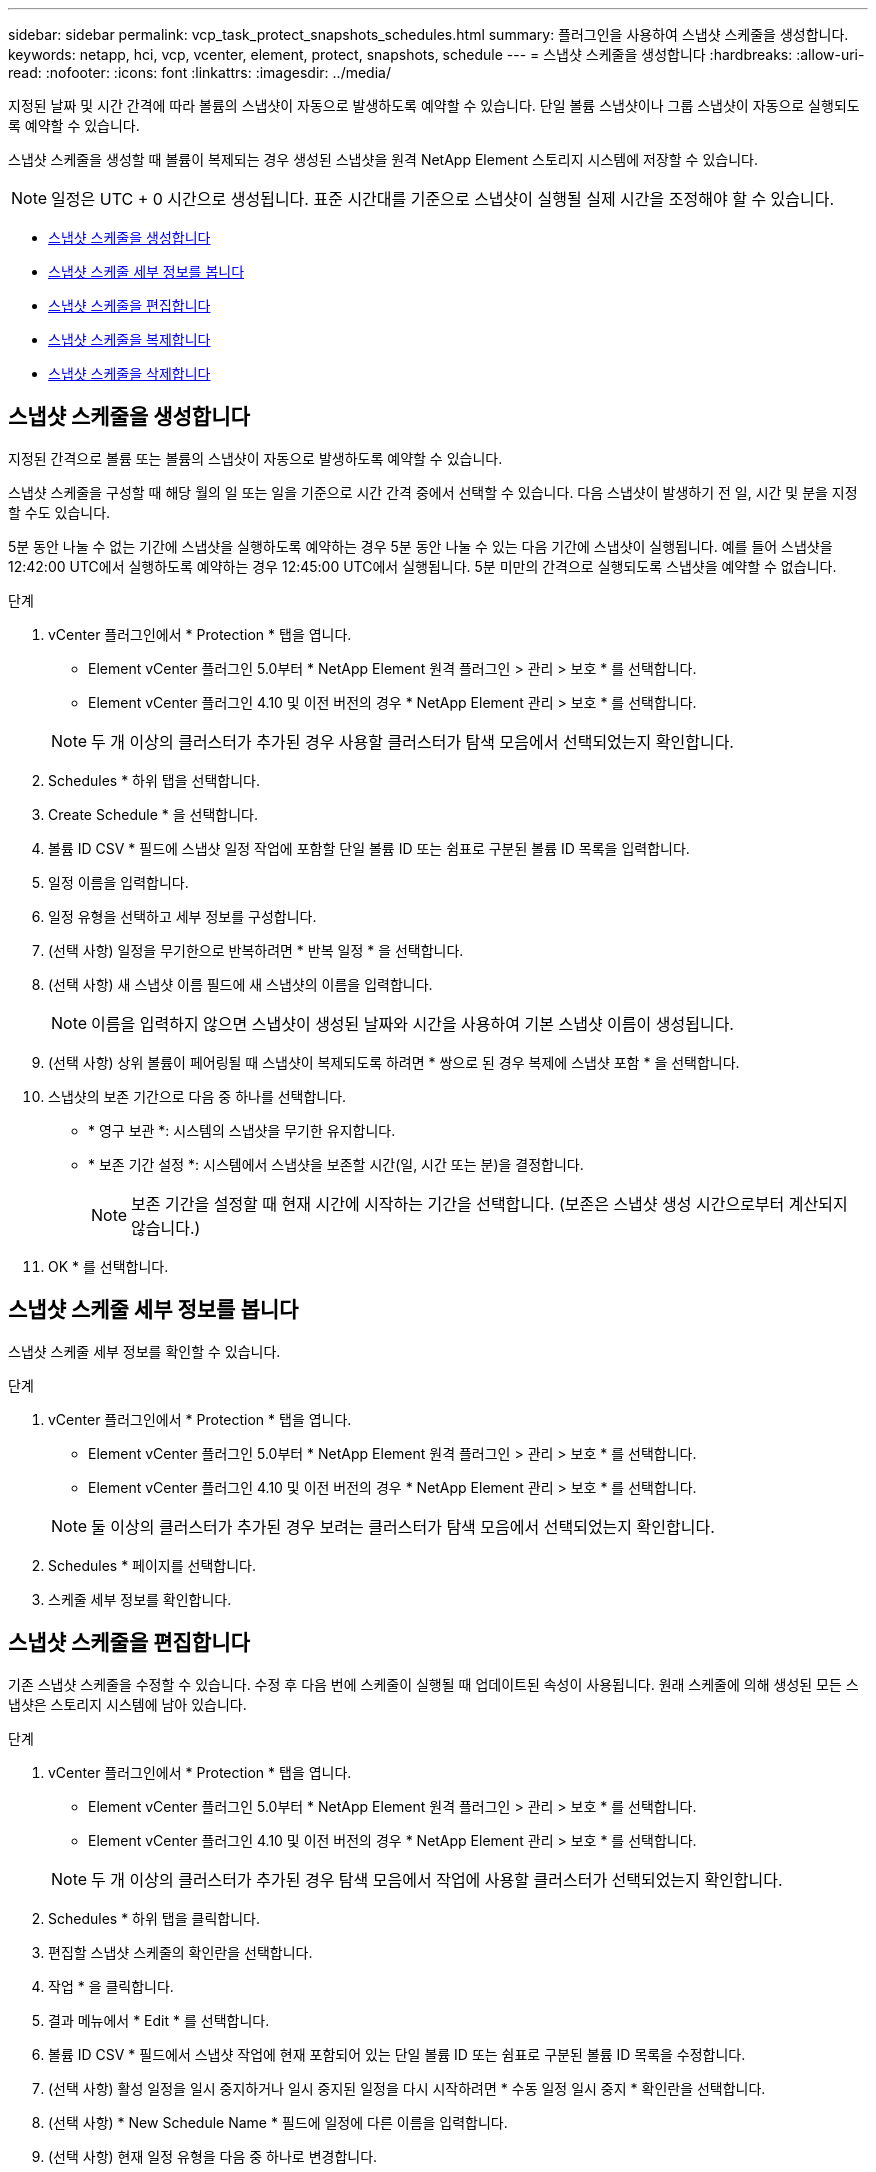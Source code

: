 ---
sidebar: sidebar 
permalink: vcp_task_protect_snapshots_schedules.html 
summary: 플러그인을 사용하여 스냅샷 스케줄을 생성합니다. 
keywords: netapp, hci, vcp, vcenter, element, protect, snapshots, schedule 
---
= 스냅샷 스케줄을 생성합니다
:hardbreaks:
:allow-uri-read: 
:nofooter: 
:icons: font
:linkattrs: 
:imagesdir: ../media/


[role="lead"]
지정된 날짜 및 시간 간격에 따라 볼륨의 스냅샷이 자동으로 발생하도록 예약할 수 있습니다. 단일 볼륨 스냅샷이나 그룹 스냅샷이 자동으로 실행되도록 예약할 수 있습니다.

스냅샷 스케줄을 생성할 때 볼륨이 복제되는 경우 생성된 스냅샷을 원격 NetApp Element 스토리지 시스템에 저장할 수 있습니다.


NOTE: 일정은 UTC + 0 시간으로 생성됩니다. 표준 시간대를 기준으로 스냅샷이 실행될 실제 시간을 조정해야 할 수 있습니다.

* <<스냅샷 스케줄을 생성합니다>>
* <<스냅샷 스케줄 세부 정보를 봅니다>>
* <<스냅샷 스케줄을 편집합니다>>
* <<스냅샷 스케줄을 복제합니다>>
* <<스냅샷 스케줄을 삭제합니다>>




== 스냅샷 스케줄을 생성합니다

지정된 간격으로 볼륨 또는 볼륨의 스냅샷이 자동으로 발생하도록 예약할 수 있습니다.

스냅샷 스케줄을 구성할 때 해당 월의 일 또는 일을 기준으로 시간 간격 중에서 선택할 수 있습니다. 다음 스냅샷이 발생하기 전 일, 시간 및 분을 지정할 수도 있습니다.

5분 동안 나눌 수 없는 기간에 스냅샷을 실행하도록 예약하는 경우 5분 동안 나눌 수 있는 다음 기간에 스냅샷이 실행됩니다. 예를 들어 스냅샷을 12:42:00 UTC에서 실행하도록 예약하는 경우 12:45:00 UTC에서 실행됩니다. 5분 미만의 간격으로 실행되도록 스냅샷을 예약할 수 없습니다.

.단계
. vCenter 플러그인에서 * Protection * 탭을 엽니다.
+
** Element vCenter 플러그인 5.0부터 * NetApp Element 원격 플러그인 > 관리 > 보호 * 를 선택합니다.
** Element vCenter 플러그인 4.10 및 이전 버전의 경우 * NetApp Element 관리 > 보호 * 를 선택합니다.


+

NOTE: 두 개 이상의 클러스터가 추가된 경우 사용할 클러스터가 탐색 모음에서 선택되었는지 확인합니다.

. Schedules * 하위 탭을 선택합니다.
. Create Schedule * 을 선택합니다.
. 볼륨 ID CSV * 필드에 스냅샷 일정 작업에 포함할 단일 볼륨 ID 또는 쉼표로 구분된 볼륨 ID 목록을 입력합니다.
. 일정 이름을 입력합니다.
. 일정 유형을 선택하고 세부 정보를 구성합니다.
. (선택 사항) 일정을 무기한으로 반복하려면 * 반복 일정 * 을 선택합니다.
. (선택 사항) 새 스냅샷 이름 필드에 새 스냅샷의 이름을 입력합니다.
+

NOTE: 이름을 입력하지 않으면 스냅샷이 생성된 날짜와 시간을 사용하여 기본 스냅샷 이름이 생성됩니다.

. (선택 사항) 상위 볼륨이 페어링될 때 스냅샷이 복제되도록 하려면 * 쌍으로 된 경우 복제에 스냅샷 포함 * 을 선택합니다.
. 스냅샷의 보존 기간으로 다음 중 하나를 선택합니다.
+
** * 영구 보관 *: 시스템의 스냅샷을 무기한 유지합니다.
** * 보존 기간 설정 *: 시스템에서 스냅샷을 보존할 시간(일, 시간 또는 분)을 결정합니다.
+

NOTE: 보존 기간을 설정할 때 현재 시간에 시작하는 기간을 선택합니다. (보존은 스냅샷 생성 시간으로부터 계산되지 않습니다.)



. OK * 를 선택합니다.




== 스냅샷 스케줄 세부 정보를 봅니다

스냅샷 스케줄 세부 정보를 확인할 수 있습니다.

.단계
. vCenter 플러그인에서 * Protection * 탭을 엽니다.
+
** Element vCenter 플러그인 5.0부터 * NetApp Element 원격 플러그인 > 관리 > 보호 * 를 선택합니다.
** Element vCenter 플러그인 4.10 및 이전 버전의 경우 * NetApp Element 관리 > 보호 * 를 선택합니다.


+

NOTE: 둘 이상의 클러스터가 추가된 경우 보려는 클러스터가 탐색 모음에서 선택되었는지 확인합니다.

. Schedules * 페이지를 선택합니다.
. 스케줄 세부 정보를 확인합니다.




== 스냅샷 스케줄을 편집합니다

기존 스냅샷 스케줄을 수정할 수 있습니다. 수정 후 다음 번에 스케줄이 실행될 때 업데이트된 속성이 사용됩니다. 원래 스케줄에 의해 생성된 모든 스냅샷은 스토리지 시스템에 남아 있습니다.

.단계
. vCenter 플러그인에서 * Protection * 탭을 엽니다.
+
** Element vCenter 플러그인 5.0부터 * NetApp Element 원격 플러그인 > 관리 > 보호 * 를 선택합니다.
** Element vCenter 플러그인 4.10 및 이전 버전의 경우 * NetApp Element 관리 > 보호 * 를 선택합니다.


+

NOTE: 두 개 이상의 클러스터가 추가된 경우 탐색 모음에서 작업에 사용할 클러스터가 선택되었는지 확인합니다.

. Schedules * 하위 탭을 클릭합니다.
. 편집할 스냅샷 스케줄의 확인란을 선택합니다.
. 작업 * 을 클릭합니다.
. 결과 메뉴에서 * Edit * 를 선택합니다.
. 볼륨 ID CSV * 필드에서 스냅샷 작업에 현재 포함되어 있는 단일 볼륨 ID 또는 쉼표로 구분된 볼륨 ID 목록을 수정합니다.
. (선택 사항) 활성 일정을 일시 중지하거나 일시 중지된 일정을 다시 시작하려면 * 수동 일정 일시 중지 * 확인란을 선택합니다.
. (선택 사항) * New Schedule Name * 필드에 일정에 다른 이름을 입력합니다.
. (선택 사항) 현재 일정 유형을 다음 중 하나로 변경합니다.
+
.. * Days of Week *: 스냅샷을 생성할 요일을 하나 더 선택하고 시간을 선택합니다.
.. * Days of Month * (월 일 수): 스냅샷을 생성할 월 및 일 중 하나 이상을 선택합니다.
.. * 시간 간격 *: 스냅샷 간 일 수, 시간 및 분을 기준으로 스케줄을 실행할 간격을 선택합니다.


. (선택 사항) 스냅샷 스케줄을 무기한 반복하려면 * recurrent Schedule * 을 선택합니다.
. (선택 사항) * New Snapshot Name * 필드에 스케줄에 따라 정의된 스냅샷의 이름을 입력하거나 수정합니다.
+

NOTE: 필드를 비워 두면 스냅샷 생성 날짜와 시간이 이름으로 사용됩니다.

. (선택 사항) 상위 볼륨이 페어링될 때 복제에 스냅샷이 캡처되도록 * Include snapshots in replication when paired * 확인란을 선택합니다.
. (선택 사항) 스냅샷의 보존 기간으로 다음 중 하나를 선택합니다.
+
** * 영구 보관 *: 시스템의 스냅샷을 무기한 유지합니다.
** * 보존 기간 설정 *: 시스템에서 스냅샷을 보존할 시간(일, 시간 또는 분)을 결정합니다.
+

NOTE: 보존 기간을 설정할 때 현재 시간에 시작되는 기간을 선택합니다(스냅샷 생성 시간으로부터 보존이 계산되지 않음).



. 확인 * 을 클릭합니다.




== 스냅샷 스케줄을 복제합니다

스냅샷 스케줄의 복제본을 만들어 새 볼륨에 할당하거나 다른 용도로 사용할 수 있습니다.

.단계
. vCenter 플러그인에서 * Protection * 탭을 엽니다.
+
** Element vCenter 플러그인 5.0부터 * NetApp Element 원격 플러그인 > 관리 > 보호 * 를 선택합니다.
** Element vCenter 플러그인 4.10 및 이전 버전의 경우 * NetApp Element 관리 > 보호 * 를 선택합니다.


+

NOTE: 두 개 이상의 클러스터가 추가된 경우 탐색 모음에서 작업에 사용할 클러스터가 선택되었는지 확인합니다.

. Schedules * 하위 탭을 클릭합니다.
. 복제할 스냅샷 스케줄에 대한 확인란을 선택합니다.
. 작업 * 을 클릭합니다.
. 결과 메뉴에서 * 복사 * 를 클릭합니다. 스케줄의 현재 속성이 채워진 스케줄 복사 대화 상자가 나타납니다.
. (선택 사항) 스케줄 복제본에 대한 이름과 업데이트 속성을 입력합니다.
. 확인 * 을 클릭합니다.




== 스냅샷 스케줄을 삭제합니다

스냅샷 스케줄을 삭제할 수 있습니다. 스케줄을 삭제한 후에는 예약된 스냅샷이 실행되지 않습니다. 스케줄에 따라 생성된 모든 스냅샷은 스토리지 시스템에 남아 있습니다.

.단계
. vCenter 플러그인에서 * Protection * 탭을 엽니다.
+
** Element vCenter 플러그인 5.0부터 * NetApp Element 원격 플러그인 > 관리 > 보호 * 를 선택합니다.
** Element vCenter 플러그인 4.10 및 이전 버전의 경우 * NetApp Element 관리 > 보호 * 를 선택합니다.


+

NOTE: 두 개 이상의 클러스터가 추가된 경우 탐색 모음에서 작업에 사용할 클러스터가 선택되었는지 확인합니다.

. Schedules * 하위 탭을 클릭합니다.
. 삭제할 스냅샷 스케줄의 확인란을 선택합니다.
. 작업 * 을 클릭합니다.
. 결과 메뉴에서 * 삭제 * 를 클릭합니다.
. 작업을 확인합니다.




== 자세한 내용을 확인하십시오

* https://docs.netapp.com/us-en/hci/index.html["NetApp HCI 문서"^]
* https://www.netapp.com/data-storage/solidfire/documentation["SolidFire 및 요소 리소스 페이지입니다"^]

